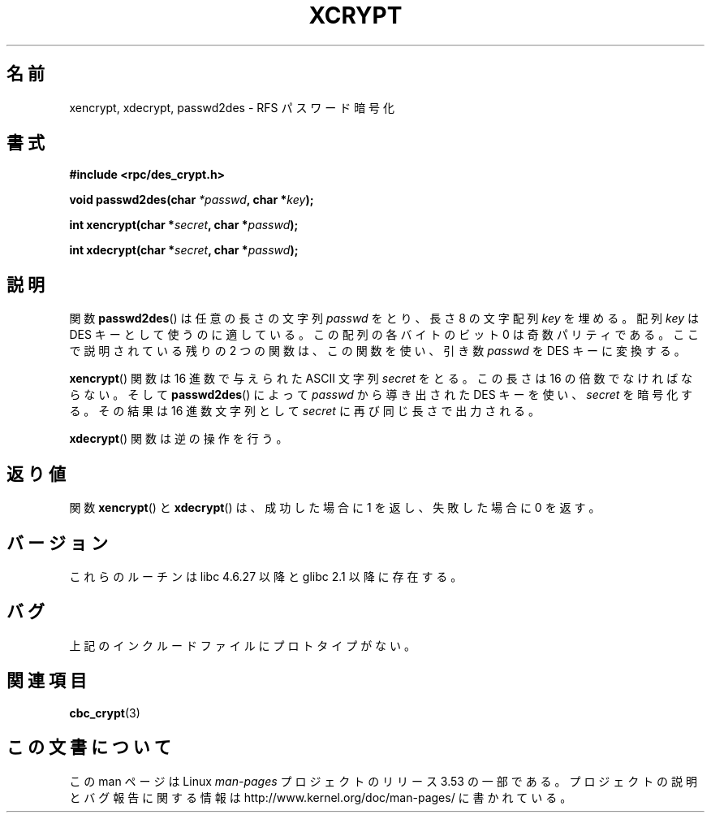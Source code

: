 .\"  Copyright 2003 walter harms (walter.harms@informatik.uni-oldenburg.de)
.\"
.\" %%%LICENSE_START(GPL_NOVERSION_ONELINE)
.\"  Distributed under GPL
.\" %%%LICENSE_END
.\"
.\"  this is the 3rd type of interface for cryptographic routines
.\"  1. encrypt() expects a bit field
.\"  2. cbc_crypt() byte values
.\"  3. xencrypt() a hexstring
.\"  to bad to be true :(
.\"
.\"*******************************************************************
.\"
.\" This file was generated with po4a. Translate the source file.
.\"
.\"*******************************************************************
.TH XCRYPT 3 2003\-04\-04 "" "Linux Programmer's Manual"
.SH 名前
xencrypt, xdecrypt, passwd2des \- RFS パスワード暗号化
.SH 書式
\fB#include <rpc/des_crypt.h>\fP
.sp
\fBvoid passwd2des(char \fP\fI*passwd\fP\fB, char *\fP\fIkey\fP\fB);\fP
.sp
\fBint xencrypt(char *\fP\fIsecret\fP\fB, char *\fP\fIpasswd\fP\fB);\fP
.sp
\fBint xdecrypt(char *\fP\fIsecret\fP\fB, char *\fP\fIpasswd\fP\fB);\fP
.SH 説明
関数 \fBpasswd2des\fP()  は任意の長さの文字列 \fIpasswd\fP をとり、長さ 8 の文字配列 \fIkey\fP を埋める。 配列
\fIkey\fP は DES キーとして使うのに適している。 この配列の各バイトのビット 0 は奇数パリティである。 ここで説明されている残りの 2
つの関数は、 この関数を使い、引き数 \fIpasswd\fP を DES キーに変換する。
.LP
.\" (over the alphabet 0123456789abcdefABCDEF),
.\" (over the alphabet 0123456789abcdef)
\fBxencrypt\fP()  関数は 16 進数で与えられた ASCII 文字列 \fIsecret\fP をとる。 この長さは 16
の倍数でなければならない。 そして \fBpasswd2des\fP()  によって \fIpasswd\fP から導き出された DES キーを使い、
\fIsecret\fP を暗号化する。 その結果は 16 進数文字列として \fIsecret\fP に再び同じ長さで出力される。
.LP
\fBxdecrypt\fP()  関数は逆の操作を行う。
.SH 返り値
関数 \fBxencrypt\fP()  と \fBxdecrypt\fP()  は、成功した場合に 1 を返し、失敗した場合に 0 を返す。
.SH バージョン
これらのルーチンは libc 4.6.27 以降と glibc 2.1 以降に存在する。
.SH バグ
上記のインクルードファイルにプロトタイプがない。
.SH 関連項目
\fBcbc_crypt\fP(3)
.SH この文書について
この man ページは Linux \fIman\-pages\fP プロジェクトのリリース 3.53 の一部
である。プロジェクトの説明とバグ報告に関する情報は
http://www.kernel.org/doc/man\-pages/ に書かれている。
